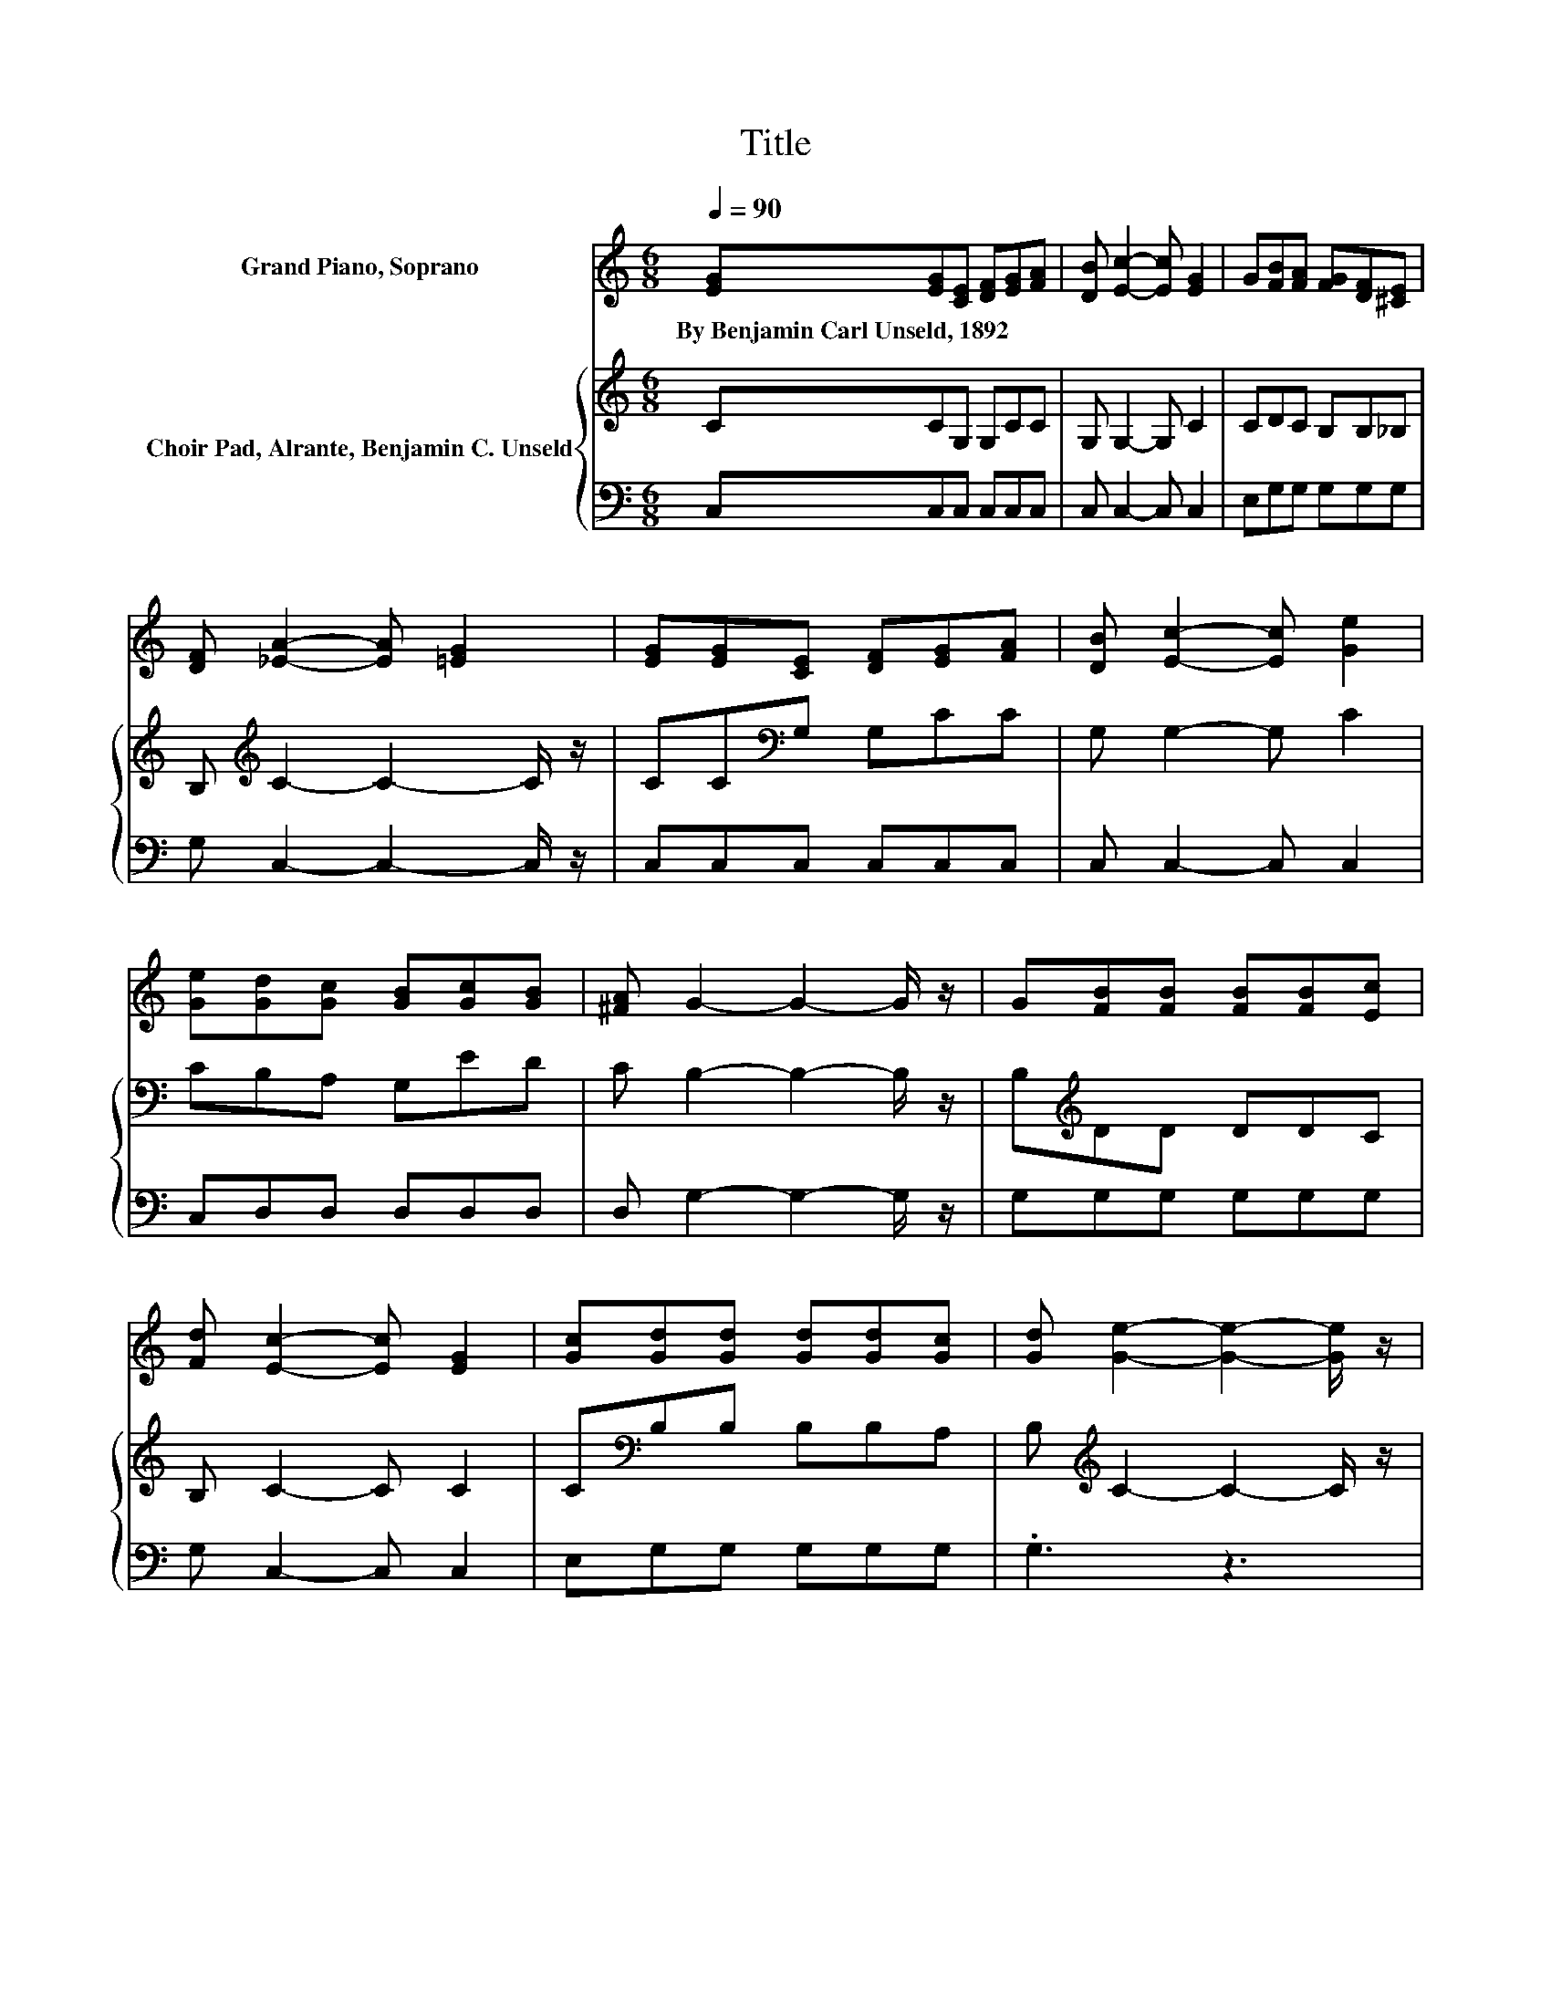 X:1
T:Title
%%score ( 1 2 ) { 3 | 4 }
L:1/8
Q:1/4=90
M:6/8
K:C
V:1 treble nm="Grand Piano, Soprano"
V:2 treble 
V:3 treble nm="Choir Pad, Alrante, Benjamin C. Unseld"
V:4 bass 
V:1
 [EG][EG][CE] [DF][EG][FA] | [DB] [Ec]2- [Ec] [EG]2 | G[FB][FA] [FG][DF][^CE] | %3
w: By~Benjamin~Carl~Unseld,~1892 * * * * *|||
 [DF] [_EA]2- [EA] [=EG]2 | [EG][EG][CE] [DF][EG][FA] | [DB] [Ec]2- [Ec] [Ge]2 | %6
w: |||
 [Ge][Gd][Gc] [GB][Gc][GB] | [^FA] G2- G2- G/ z/ | G[FB][FB] [FB][FB][Ec] | %9
w: |||
 [Fd] [Ec]2- [Ec] [EG]2 | [Gc][Gd][Gd] [Gd][Gd][Gc] | [Gd] [Ge]2- [Ge]2- [Ge]/ z/ | %12
w: |||
 [Ge][Ge][Ge] [Ge][Ge][Gf] | [Ge] d2 A [_EB]2 | [_EA][=EG][Ec] [Ge][Af][Ge] | [Fd] [Ec]2- [Ec]3- | %16
w: ||||
 [Ec]3 z3 |] %17
w: |
V:2
 x6 | x6 | x6 | x6 | x6 | x6 | x6 | x6 | x6 | x6 | x6 | x6 | x6 | z F2- F/ z/ z z | x6 | x6 | x6 |] %17
V:3
 CCG, G,CC | G, G,2- G, C2 | CDC B,B,_B, | B,[K:treble] C2- C2- C/ z/ | CC[K:bass]G, G,CC | %5
 G, G,2- G, C2 | CB,A, G,ED | C B,2- B,2- B,/ z/ | B,[K:treble]DD DDC | B, C2- C C2 | %10
 C[K:bass]B,B, B,B,A, | B,[K:treble] C2- C2- C/ z/ | C^CC CCC | ^C D2- D/ z/ =C2 | CCC CB,B, | %15
 B, C2- C3- | C3 z3 |] %17
V:4
 C,C,C, C,C,C, | C, C,2- C, C,2 | E,G,G, G,G,G, | G, C,2- C,2- C,/ z/ | C,C,C, C,C,C, | %5
 C, C,2- C, C,2 | C,D,D, D,D,D, | D, G,2- G,2- G,/ z/ | G,G,G, G,G,G, | G, C,2- C, C,2 | %10
 E,G,G, G,G,G, | .G,3 z3 | z A,A, A,A,A, | A, D,2 F, ^F,2 | ^F,G,G, G,G,G, | G, C,2- C,3- | %16
 C,3 z3 |] %17

